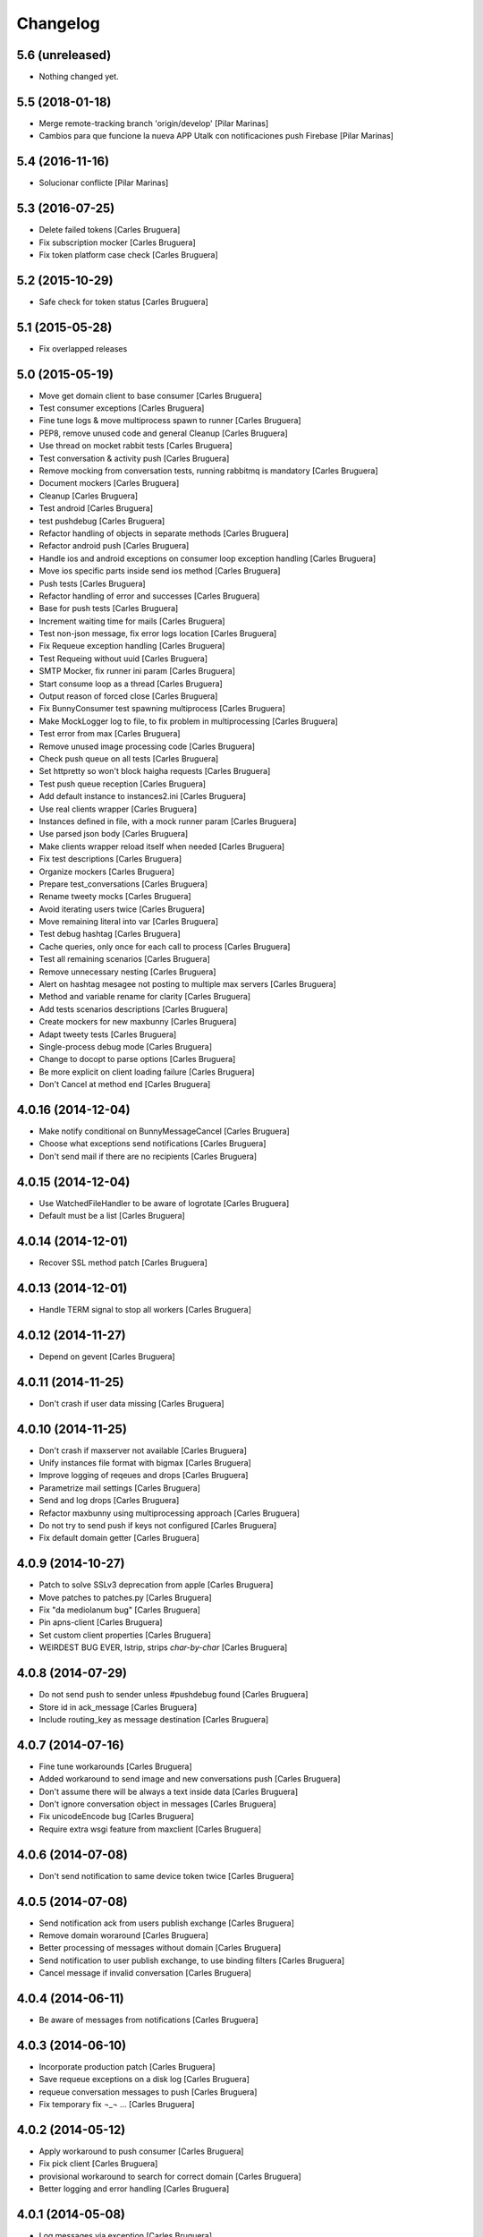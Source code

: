 Changelog
=========

5.6 (unreleased)
----------------

- Nothing changed yet.


5.5 (2018-01-18)
----------------

* Merge remote-tracking branch 'origin/develop' [Pilar Marinas]
* Cambios para que funcione la nueva APP Utalk con notificaciones push Firebase [Pilar Marinas]

5.4 (2016-11-16)
----------------

* Solucionar conflicte [Pilar Marinas]
5.3 (2016-07-25)
----------------

* Delete failed tokens [Carles Bruguera]
* Fix subscription mocker [Carles Bruguera]
* Fix token platform case check [Carles Bruguera]

5.2 (2015-10-29)
----------------

* Safe check for token status [Carles Bruguera]

5.1 (2015-05-28)
----------------

* Fix overlapped releases

5.0 (2015-05-19)
----------------

* Move get domain client to base consumer [Carles Bruguera]
* Test consumer exceptions [Carles Bruguera]
* Fine tune logs & move multiprocess spawn to runner [Carles Bruguera]
* PEP8, remove unused code and general Cleanup [Carles Bruguera]
* Use thread on mocket rabbit tests [Carles Bruguera]
* Test conversation & activity push [Carles Bruguera]
* Remove mocking from conversation tests, running rabbitmq is mandatory [Carles Bruguera]
* Document mockers [Carles Bruguera]
* Cleanup [Carles Bruguera]
* Test android [Carles Bruguera]
* test pushdebug [Carles Bruguera]
* Refactor handling of objects in separate methods [Carles Bruguera]
* Refactor android push [Carles Bruguera]
* Handle ios and android exceptions on consumer loop exception handling [Carles Bruguera]
* Move ios specific parts inside send ios method [Carles Bruguera]
* Push tests [Carles Bruguera]
* Refactor handling of error and successes [Carles Bruguera]
* Base for push tests [Carles Bruguera]
* Increment waiting time for mails [Carles Bruguera]
* Test non-json message, fix error logs location [Carles Bruguera]
* Fix Requeue exception handling [Carles Bruguera]
* Test Requeing without uuid [Carles Bruguera]
* SMTP Mocker, fix runner ini param [Carles Bruguera]
* Start consume loop as a thread [Carles Bruguera]
* Output reason of forced close [Carles Bruguera]
* Fix BunnyConsumer test spawning multiprocess [Carles Bruguera]
* Make MockLogger log to file, to fix problem in multiprocessing [Carles Bruguera]
* Test error from max [Carles Bruguera]
* Remove unused image processing code [Carles Bruguera]
* Check push queue on all tests [Carles Bruguera]
* Set httpretty so won't block haigha requests [Carles Bruguera]
* Test push queue reception [Carles Bruguera]
* Add default instance to instances2.ini [Carles Bruguera]
* Use real clients wrapper [Carles Bruguera]
* Instances defined in file, with a mock runner param [Carles Bruguera]
* Use parsed json body [Carles Bruguera]
* Make clients wrapper reload itself when needed [Carles Bruguera]
* Fix test descriptions [Carles Bruguera]
* Organize mockers [Carles Bruguera]
* Prepare test_conversations [Carles Bruguera]
* Rename tweety mocks [Carles Bruguera]
* Avoid iterating users twice [Carles Bruguera]
* Move remaining literal into var [Carles Bruguera]
* Test debug hashtag [Carles Bruguera]
* Cache queries, only once for each call to process [Carles Bruguera]
* Test all remaining scenarios [Carles Bruguera]
* Remove unnecessary nesting [Carles Bruguera]
* Alert on hashtag mesagee not posting to multiple max servers [Carles Bruguera]
* Method and variable rename for clarity [Carles Bruguera]
* Add tests scenarios descriptions [Carles Bruguera]
* Create mockers for new maxbunny [Carles Bruguera]
* Adapt tweety tests [Carles Bruguera]
* Single-process debug mode [Carles Bruguera]
* Change to docopt to parse options [Carles Bruguera]
* Be more explicit on client loading failure [Carles Bruguera]
* Don't Cancel at method end [Carles Bruguera]

4.0.16 (2014-12-04)
-------------------

* Make notify conditional on BunnyMessageCancel [Carles Bruguera]
* Choose what exceptions send notifications [Carles Bruguera]
* Don't send mail if there are no recipients [Carles Bruguera]

4.0.15 (2014-12-04)
-------------------

* Use WatchedFileHandler to be aware of logrotate [Carles Bruguera]
* Default must be a list [Carles Bruguera]

4.0.14 (2014-12-01)
-------------------

* Recover SSL method patch [Carles Bruguera]

4.0.13 (2014-12-01)
-------------------

* Handle TERM signal to stop all workers [Carles Bruguera]

4.0.12 (2014-11-27)
-------------------

* Depend on gevent [Carles Bruguera]

4.0.11 (2014-11-25)
-------------------

* Don't crash if user data missing [Carles Bruguera]

4.0.10 (2014-11-25)
-------------------

* Don't crash if maxserver not available [Carles Bruguera]
* Unify instances file format with bigmax [Carles Bruguera]
* Improve logging of reqeues and drops [Carles Bruguera]
* Parametrize mail settings [Carles Bruguera]
* Send and log drops [Carles Bruguera]
* Refactor maxbunny using multiprocessing approach [Carles Bruguera]
* Do not try to send push if keys not configured [Carles Bruguera]
* Fix default domain getter [Carles Bruguera]

4.0.9 (2014-10-27)
------------------

* Patch to solve SSLv3 deprecation from apple [Carles Bruguera]
* Move patches to patches.py [Carles Bruguera]
* Fix "da mediolanum bug" [Carles Bruguera]
* Pin apns-client [Carles Bruguera]
* Set custom client properties [Carles Bruguera]
* WEIRDEST BUG EVER, lstrip, strips *char-by-char* [Carles Bruguera]

4.0.8 (2014-07-29)
------------------

* Do not send push to sender unless #pushdebug found [Carles Bruguera]
* Store id in ack_message [Carles Bruguera]
* Include routing_key as message destination [Carles Bruguera]

4.0.7 (2014-07-16)
------------------

* Fine tune workarounds [Carles Bruguera]
* Added workaround to send image and new conversations push [Carles Bruguera]
* Don't assume there will be always a text inside data [Carles Bruguera]
* Don't ignore conversation object in messages [Carles Bruguera]
* Fix unicodeEncode bug [Carles Bruguera]
* Require extra wsgi feature from maxclient [Carles Bruguera]

4.0.6 (2014-07-08)
------------------

* Don't send notification to same device token twice [Carles Bruguera]

4.0.5 (2014-07-08)
------------------

* Send notification ack from users publish exchange [Carles Bruguera]
* Remove domain woraround [Carles Bruguera]
* Better processing of messages without domain [Carles Bruguera]
* Send notification to user publish exchange, to use binding filters [Carles Bruguera]
* Cancel message if invalid conversation [Carles Bruguera]

4.0.4 (2014-06-11)
------------------

* Be aware of messages from notifications [Carles Bruguera]

4.0.3 (2014-06-10)
------------------

* Incorporate production patch [Carles Bruguera]
* Save requeue exceptions on a disk log [Carles Bruguera]
* requeue conversation messages to push [Carles Bruguera]
* Fix temporary fix ¬_¬ ... [Carles Bruguera]

4.0.2 (2014-05-12)
------------------

* Apply workaround to push consumer [Carles Bruguera]
* Fix pick client [Carles Bruguera]
* provisional workaround to search for correct domain [Carles Bruguera]
* Better logging and error handling [Carles Bruguera]

4.0.1 (2014-05-08)
------------------

* Log messages via exception [Carles Bruguera]
* Propagate filename [Carles Bruguera]
* Non-mandatory text field for image and file [Carles Bruguera]
* Adapt to new file upload specification [Carles Bruguera]
* Fix nack call [Carles Bruguera]
* tune-up converastions posts with images [Carles Bruguera]
* post messages with images and files [Carles Bruguera]
* Fix SSL patch for recv() [Carles Bruguera]
* Send extra data on ios payload [Carles Bruguera]
* React to not found exceptions [Carles Bruguera]
* Distinguish between activity or message in push delivery [Carles Bruguera]

4.0.0 (2014-04-15)
------------------

* New version of maxbunny using gevent & rabbitpy WIP [Carles Bruguera]
* Reread config file if asked for unknown client [Carles Bruguera]

1.4.1 (2013-11-11)
------------------

* Catched twitter duplications bug, #atlast [Carles Bruguera]

1.4 (2013-11-07)
----------------

* Log duplicated tweets apart [Carles Bruguera]
* Send message as string on iOS [Carles Bruguera]

1.3 (2013-10-29)
----------------

* Fix wrong key name [Carles Bruguera]
* Include message properties in notifications [Carles Bruguera]

1.2 (2013-10-17)
----------------

* no limit in max response lists [Carles Bruguera]

1.1 (2013-10-03)
----------------

 * Don't crash when receiving a debug hashtag [Carles Bruguera]
 * Adapt maxbunny to new ini files layout [Carles Bruguera]
 * Fix restricted user bug [Carles Bruguera]
 * Configure logs [Carles Bruguera]
 * New version [Victor Fernandez de Alba]
 * Enable push android [Victor Fernandez de Alba]
 * fix [Victor Fernandez de Alba]
 * Added Android push [Victor Fernandez de Alba]
 * WIP Android push [Victor Fernandez de Alba]
 * Merge branch 'develop' of github.com:UPCnet/maxbunny into develop [Oriol Bosch]
 * Better guards for error handling [Oriol Bosch]
 * Wrong variable name [Carles Bruguera]
 * Change rabbitmq connection parameters method Cleanup unused config options [Carles Bruguera]
 * Make use of rabbitmq buildout ports [Carles Bruguera]

----------------

-  Initial version
